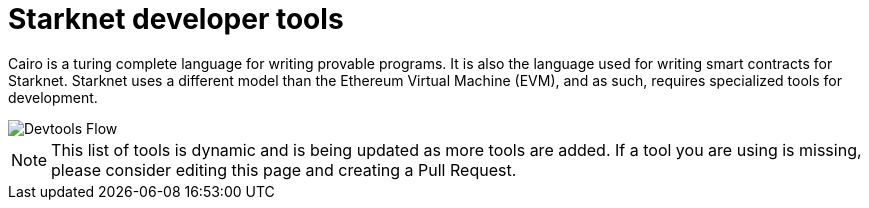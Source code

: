 [id="starknet_development_tools"]
= Starknet developer tools

Cairo is a turing complete language for writing provable programs. It is also the language used for writing smart contracts for Starknet. Starknet uses a different model than the Ethereum Virtual Machine (EVM), and as such, requires specialized tools for development.


image::starknet-devtools.png[Devtools Flow]


[NOTE]
====
This list of tools is dynamic and is being updated as more tools are added. If a tool you are using is missing, please consider editing this page and creating a Pull Request.
====
